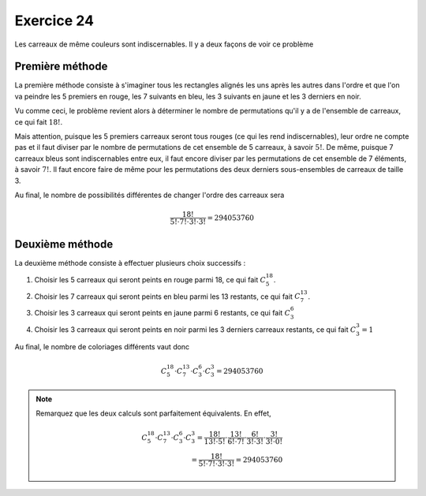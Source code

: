 Exercice 24
===========

Les carreaux de même couleurs sont indiscernables. Il y a deux façons de voir ce problème

Première méthode
----------------

La première méthode consiste à s'imaginer tous les rectangles alignés les uns après les autres dans l'ordre et que l'on va peindre les 5 premiers en rouge, les 7 suivants en bleu, les 3 suivants en jaune et les 3 derniers en noir. 

Vu comme ceci, le problème revient alors à déterminer le nombre de permutations qu'il y a de l'ensemble de carreaux, ce qui fait :math:`18!`.

Mais attention, puisque les 5 premiers carreaux seront tous rouges (ce qui les rend indiscernables), leur ordre ne compte pas et il faut diviser par le nombre de permutations de cet ensemble de 5 carreaux, à savoir :math:`5!`. De même, puisque 7 carreaux bleus sont indiscernables entre eux, il faut encore diviser par les permutations de cet ensemble de 7 éléments, à savoir :math:`7!`. Il faut encore faire de même pour les permutations des deux derniers sous-ensembles de carreaux de taille 3.

Au final, le nombre de possibilités différentes de changer l'ordre des carreaux sera

..  math::

     \frac{18!}{5!\cdot 7!   \cdot 3! \cdot 3!} = 294053760


Deuxième méthode 
----------------

La deuxième méthode consiste à effectuer plusieurs choix successifs :

1.  Choisir les 5 carreaux qui seront peints en rouge parmi 18, ce qui fait :math:`C^{18}_{5}`.


2.  Choisir les 7 carreaux qui seront peints en bleu parmi les 13 restants, ce qui fait :math:`C^{13}_{7}`.


3.  Choisir les 3 carreaux qui seront peints en jaune parmi 6 restants, ce qui fait :math:`C^{6}_{3}`


4.  Choisir les 3 carreaux qui seront peints en noir parmi les 3 derniers carreaux restants, ce qui fait :math:`C^{3}_{3} = 1`

Au final, le nombre de coloriages différents vaut donc

..  math::

    C^{18}_{5} \cdot C^{13}_{7} \cdot C^{6}_{3} \cdot C^{3}_{3} = 294053760


..  note:: 

    Remarquez que les deux calculs sont parfaitement équivalents. En effet, 

    ..  math::

        C^{18}_{5} \cdot C^{13}_{7} \cdot C^{6}_{3} \cdot C^{3}_{3}
        =
        \frac{18!}{13! \cdot 5!}
        \cdot
        \frac{13!}{6! \cdot 7!}
        \cdot
        \frac{6!}{3! \cdot 3!}
        \cdot
        \frac{3!}{3!\cdot 0!} \\
        =
        \frac{18!}{5!\cdot 7!   \cdot 3! \cdot 3!} = 294053760
